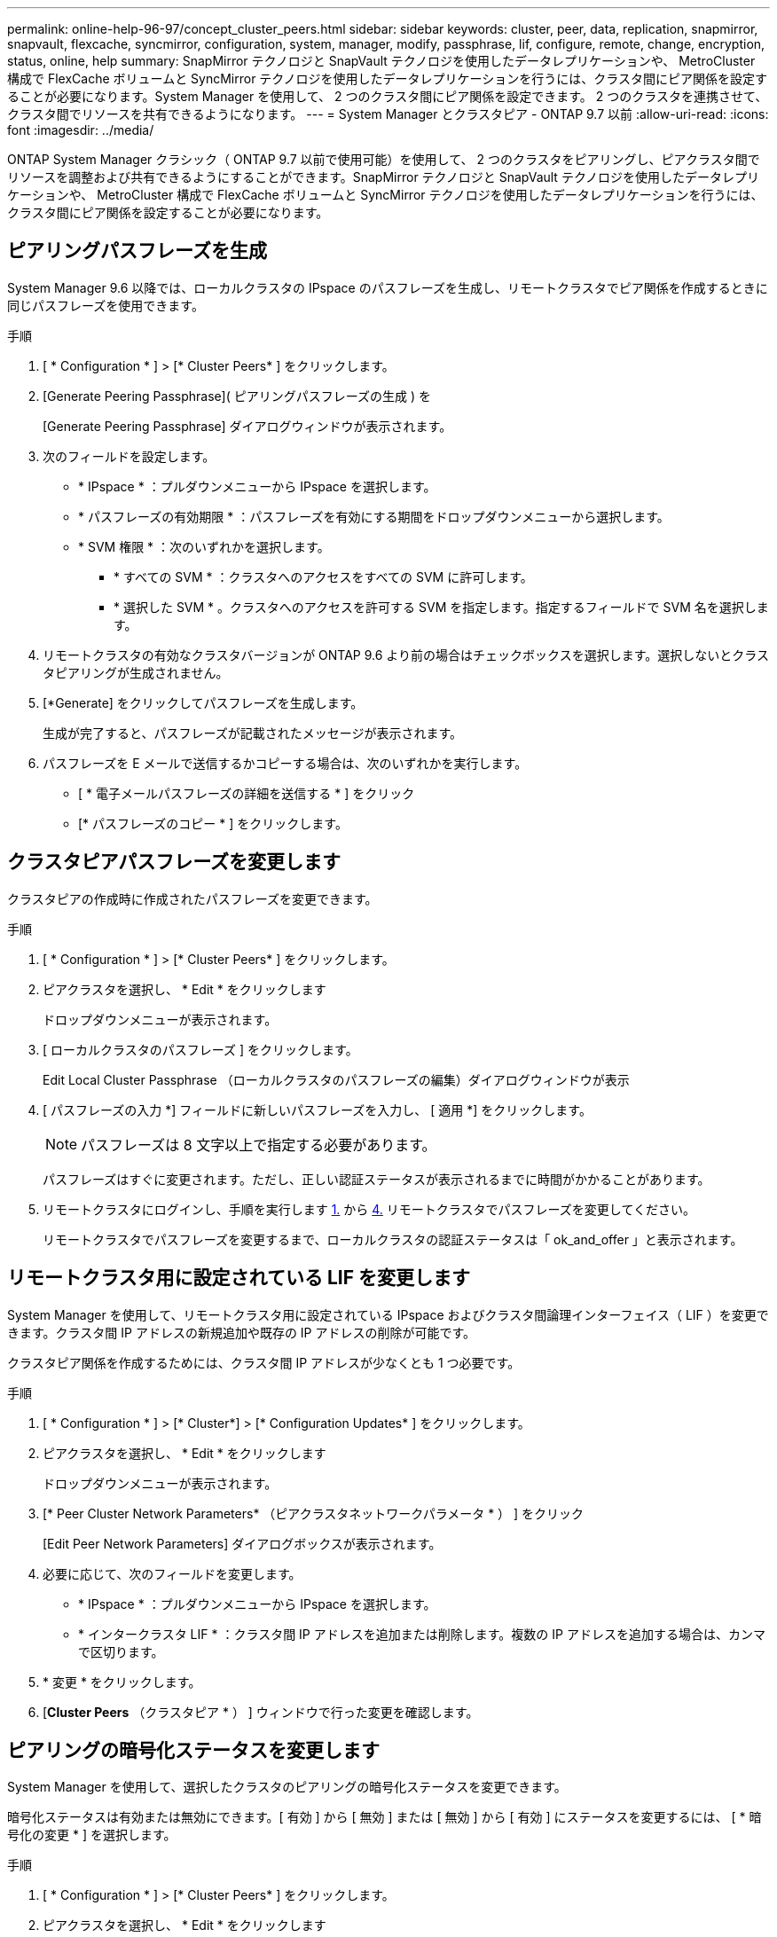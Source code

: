 ---
permalink: online-help-96-97/concept_cluster_peers.html 
sidebar: sidebar 
keywords: cluster, peer, data, replication, snapmirror, snapvault, flexcache, syncmirror, configuration, system, manager, modify, passphrase, lif, configure, remote, change, encryption, status, online, help 
summary: SnapMirror テクノロジと SnapVault テクノロジを使用したデータレプリケーションや、 MetroCluster 構成で FlexCache ボリュームと SyncMirror テクノロジを使用したデータレプリケーションを行うには、クラスタ間にピア関係を設定することが必要になります。System Manager を使用して、 2 つのクラスタ間にピア関係を設定できます。 2 つのクラスタを連携させて、クラスタ間でリソースを共有できるようになります。 
---
= System Manager とクラスタピア - ONTAP 9.7 以前
:allow-uri-read: 
:icons: font
:imagesdir: ../media/


[role="lead"]
ONTAP System Manager クラシック（ ONTAP 9.7 以前で使用可能）を使用して、 2 つのクラスタをピアリングし、ピアクラスタ間でリソースを調整および共有できるようにすることができます。SnapMirror テクノロジと SnapVault テクノロジを使用したデータレプリケーションや、 MetroCluster 構成で FlexCache ボリュームと SyncMirror テクノロジを使用したデータレプリケーションを行うには、クラスタ間にピア関係を設定することが必要になります。



== ピアリングパスフレーズを生成

System Manager 9.6 以降では、ローカルクラスタの IPspace のパスフレーズを生成し、リモートクラスタでピア関係を作成するときに同じパスフレーズを使用できます。

.手順
. [ * Configuration * ] > [* Cluster Peers* ] をクリックします。
. [Generate Peering Passphrase]( ピアリングパスフレーズの生成 ) を
+
[Generate Peering Passphrase] ダイアログウィンドウが表示されます。

. 次のフィールドを設定します。
+
** * IPspace * ：プルダウンメニューから IPspace を選択します。
** * パスフレーズの有効期限 * ：パスフレーズを有効にする期間をドロップダウンメニューから選択します。
** * SVM 権限 * ：次のいずれかを選択します。
+
*** * すべての SVM * ：クラスタへのアクセスをすべての SVM に許可します。
*** * 選択した SVM * 。クラスタへのアクセスを許可する SVM を指定します。指定するフィールドで SVM 名を選択します。




. リモートクラスタの有効なクラスタバージョンが ONTAP 9.6 より前の場合はチェックボックスを選択します。選択しないとクラスタピアリングが生成されません。
. [*Generate] をクリックしてパスフレーズを生成します。
+
生成が完了すると、パスフレーズが記載されたメッセージが表示されます。

. パスフレーズを E メールで送信するかコピーする場合は、次のいずれかを実行します。
+
** [ * 電子メールパスフレーズの詳細を送信する * ] をクリック
** [* パスフレーズのコピー * ] をクリックします。






== クラスタピアパスフレーズを変更します

クラスタピアの作成時に作成されたパスフレーズを変更できます。

.手順
. [ * Configuration * ] > [* Cluster Peers* ] をクリックします。
. ピアクラスタを選択し、 * Edit * をクリックします
+
ドロップダウンメニューが表示されます。

. [ ローカルクラスタのパスフレーズ ] をクリックします。
+
Edit Local Cluster Passphrase （ローカルクラスタのパスフレーズの編集）ダイアログウィンドウが表示

. [ パスフレーズの入力 *] フィールドに新しいパスフレーズを入力し、 [ 適用 *] をクリックします。
+
[NOTE]
====
パスフレーズは 8 文字以上で指定する必要があります。

====
+
パスフレーズはすぐに変更されます。ただし、正しい認証ステータスが表示されるまでに時間がかかることがあります。

. リモートクラスタにログインし、手順を実行します <<STEP_52691237935644E3A8710F51CC2E3F81,1.>> から <<STEP_1ABAF15926174E709CA59192E200ABE3,4.>> リモートクラスタでパスフレーズを変更してください。
+
リモートクラスタでパスフレーズを変更するまで、ローカルクラスタの認証ステータスは「 ok_and_offer 」と表示されます。





== リモートクラスタ用に設定されている LIF を変更します

System Manager を使用して、リモートクラスタ用に設定されている IPspace およびクラスタ間論理インターフェイス（ LIF ）を変更できます。クラスタ間 IP アドレスの新規追加や既存の IP アドレスの削除が可能です。

クラスタピア関係を作成するためには、クラスタ間 IP アドレスが少なくとも 1 つ必要です。

.手順
. [ * Configuration * ] > [* Cluster*] > [* Configuration Updates* ] をクリックします。
. ピアクラスタを選択し、 * Edit * をクリックします
+
ドロップダウンメニューが表示されます。

. [* Peer Cluster Network Parameters* （ピアクラスタネットワークパラメータ * ） ] をクリック
+
[Edit Peer Network Parameters] ダイアログボックスが表示されます。

. 必要に応じて、次のフィールドを変更します。
+
** * IPspace * ：プルダウンメニューから IPspace を選択します。
** * インタークラスタ LIF * ：クラスタ間 IP アドレスを追加または削除します。複数の IP アドレスを追加する場合は、カンマで区切ります。


. * 変更 * をクリックします。
. [*Cluster Peers* （クラスタピア * ） ] ウィンドウで行った変更を確認します。




== ピアリングの暗号化ステータスを変更します

System Manager を使用して、選択したクラスタのピアリングの暗号化ステータスを変更できます。

暗号化ステータスは有効または無効にできます。[ 有効 ] から [ 無効 ] または [ 無効 ] から [ 有効 ] にステータスを変更するには、 [ * 暗号化の変更 * ] を選択します。

.手順
. [ * Configuration * ] > [* Cluster Peers* ] をクリックします。
. ピアクラスタを選択し、 * Edit * をクリックします
+
ドロップダウンメニューが表示されます。

. ［ * 暗号化の変更 * ］ をクリックします。
+
暗号化ステータスが「 N/A 」の場合、このアクションは使用できません。

+
[ 暗号化の変更 ] ダイアログボックスが表示されます。現在の暗号化ステータスがボタンに表示されます。

. ボタンをスライドしてピアリングの暗号化ステータスを変更し、次に進みます。
+
** 現在の暗号化ステータスが「 none 」の場合は、トグルボタンをスライドしてステータスを「 tls_psk 」に変更することで暗号化を有効にできます。
** 現在の暗号化ステータスが「 TLS_PSK 」の場合は、トグルボタンをスライドしてステータスを「 none 」に変更することで暗号化を無効にできます。


. ピアリングの暗号化を有効または無効にしたら、新しいパスフレーズを生成してピアクラスタで指定するか、ピアクラスタで生成済みの既存のパスフレーズを適用することができます。
+
[NOTE]
====
ローカルサイトで使用しているパスフレーズがリモートサイトで使用しているパスフレーズと一致しないと、クラスタピア関係は正しく機能しません。

====
+
次のいずれかを選択します。

+
** * パスフレーズを生成 * ：手順に進みます <<STEP_1ABAF15926174E709CA59192E200ABE3,#step_1ABAF15926174E709CA59192E200ABE3>>。
** * 既存のパスフレーズを使用 * ：手順に進みます <<STEP_2EFD822431974811AD2260C3F31DC977,#step_2EFD822431974811AD2260C3F31DC977>>。


. [*Generate a passphrase* （パスフレーズの生成） ] を選択した場合は、必要なフィールドに入力します
+
** * IPspace * ：ドロップダウンメニューから IPspace を選択します。
** * パスフレーズの有効期限 * ：パスフレーズを有効にする期間をドロップダウンメニューから選択します。
** * SVM 権限 * ：次のいずれかを選択します。
+
*** * すべての SVM * 。すべての SVM にクラスタへのアクセスを許可します。
*** * 選択した SVM * 。クラスタへのアクセスを許可する SVM を指定します。指定するフィールドで SVM 名を選択します。




. リモートクラスタの有効なクラスタバージョンが ONTAP 9.6 より前の場合はチェックボックスを選択します。選択しないとパスフレーズの生成が失敗します。
. [ 適用（ Apply ） ] をクリックします。
+
関係のパスフレーズが生成されて表示されます。パスフレーズはコピーするか E メールで送信することができます。

+
リモートクラスタでパスフレーズを指定するまで、ローカルクラスタの認証ステータスは、選択したパスフレーズの有効期間に「 ok_and_offer 」と表示されます。

. リモートクラスタで新しいパスフレーズを生成済みの場合は、次の手順を実行します。
+
.. [ * 既存のパスフレーズを使用する * ] をクリックします。
.. 「 * Passphrase * 」フィールドに、リモートクラスタで生成されたパスフレーズと同じパスフレーズを入力します。
.. [ 適用（ Apply ） ] をクリックします。






== クラスタピア関係を削除します

System Manager を使用して、不要になったクラスタピア関係を削除できます。クラスタピア関係は、ピア関係にある各クラスタから削除する必要があります。

.手順
. [ * Configuration * ] > [* Cluster Peers* ] をクリックします。
. 関係を削除するクラスタピアを選択し、 * Delete * をクリックします。
. 確認のチェックボックスをオンにし、 * 削除 * をクリックします。
. リモートクラスタにログインし、手順を実行します <<STEP_313E6AFE5C2B4D8C9E9723FAF1F8534A,1.>> から <<STEP_24E41EC7F4E746D09897FC2DCBEC0E18,3.>> ローカルクラスタとリモートクラスタ間のピア関係を削除します。
+
ローカルクラスタとリモートクラスタの両方から関係が削除されるまで、ピア関係のステータスは「 unhealthy 」と表示されます。





== クラスタピアウィンドウ

クラスタピアウィンドウを使用してピアクラスタ関係を管理し、クラスタ間でデータを移動できます。



=== コマンドボタン

* * 作成 * 。
+
クラスタピアリングの作成ダイアログボックスを開きます。このダイアログボックスで、リモートクラスタとの関係を作成できます。

* * 編集 * 。
+
ドロップダウンメニューに次のオプションが表示されます。

+
** * ローカルクラスタのパスフレーズ *
+
Edit Local Cluster Passphrase （ローカルクラスタのパスフレーズの編集）ダイアログボックスを開きます。このダイアログボックスで、ローカルクラスタを検証する新しいパスフレーズを入力できます。

** * ピアクラスタのネットワークパラメータ *
+
Edit Peer Cluster Network Parameters ダイアログボックスを開きます。このダイアログボックスで、 IPspace を変更したり、クラスタ間 LIF の IP アドレスを追加または削除したりできます。

+
複数の IP アドレスを追加する場合は、カンマで区切ります。

** * 暗号化の変更 *
+
選択したピアクラスタの Change Encryption ダイアログボックスを開きます。ピア関係の暗号化を変更した場合、新しいパスフレーズを生成してピアクラスタで指定するか、ピアクラスタで生成済みの既存のパスフレーズを指定することができます。

+
暗号化ステータスが「 N/A 」の場合、このアクションは使用できません。



* * 削除 *
+
クラスタピア関係の削除ダイアログボックスを開きます。このダイアログボックスで、選択したピアクラスタ関係を削除できます。

* * 更新 *
+
ウィンドウ内の情報を更新します。

* * SVM の権限の管理 *
+
SVM で SVM ピア要求を自動的に承認できます。

* * ピアリングパスフレーズの生成 *
+
IPspace 、パスフレーズの有効期限、および権限を付与する SVM を指定して、ローカルクラスタの IPspace のパスフレーズを生成できます。

+
リモートクラスタでも同じピアリングパスフレーズを使用します。





=== ピアクラスタリスト

* * ピアクラスタ *
+
関係内のピアクラスタの名前を示します。

* * 利用可能性 *
+
ピアクラスタを通信に使用できるかどうかを示します。

* * 認証ステータス *
+
ピアクラスタが認証済みかどうかを示します。

* * ローカルクラスタ IPspace *
+
ローカルクラスタピア関係に関連付けられている IPspace が表示されます。

* * ピアクラスタのクラスタ間 IP アドレス *
+
クラスタ間ピア関係に関連付けられている IP アドレスが表示されます。

* * 最終更新日時 *
+
ピアクラスタが最後に変更された日時が表示されます。

* * 暗号化 *
+
ピア関係の暗号化ステータスが表示されます。

+
[NOTE]
====
System Manager 9.6 以降では、 2 つのクラスタ間にピア関係を確立する際、デフォルトでピア関係が暗号化されます

====
+
** * N/A * ：暗号化は関係に適用されません。
** * none * ：ピア関係は暗号化されません。
** * tls_psk * ：ピア関係は暗号化されています。



